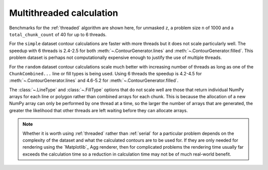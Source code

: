 Multithreaded calculation
-------------------------

Benchmarks for the :ref:`threaded` algorithm are shown here, for unmasked ``z``, a problem size ``n``
of 1000 and a ``total_chunk_count`` of 40 for up to 6 threads.

.. image:: ../_static/threaded_lines_simple_light.svg
   :class: only-light

.. image:: ../_static/threaded_lines_simple_dark.svg
   :class: only-dark

.. image:: ../_static/threaded_filled_simple_light.svg
   :class: only-light

.. image:: ../_static/threaded_filled_simple_dark.svg
   :class: only-dark

For the ``simple`` dataset contour calculations are faster with more threads but it does not scale
particularly well.  The speedup with 6 threads is 2.4-2.5 for both :meth:`~.ContourGenerator.lines`
and :meth:`~.ContourGenerator.filled`.  This problem dataset is perhaps not
computationally expensive enough to justify the use of multiple threads.

.. image:: ../_static/threaded_lines_random_light.svg
   :class: only-light

.. image:: ../_static/threaded_lines_random_dark.svg
   :class: only-dark

.. image:: ../_static/threaded_filled_random_light.svg
   :class: only-light

.. image:: ../_static/threaded_filled_random_dark.svg
   :class: only-dark

For the ``random`` dataset contour calculations scale much better with increasing number of threads
as long as one of the ``ChunkCombined...`` line or fill types is being used.
Using 6 threads the speedup is 4.2-4.5 for :meth:`~.ContourGenerator.lines` and 4.6-5.2 for
:meth:`~.ContourGenerator.filled`.

The :class:`~.LineType` and :class:`~.FillType` options that do not scale well are those that return individual
NumPy arrays for each line or polygon rather than combined arrays for each chunk. This is because
the allocation of a new NumPy array can only be performed by one thread at a time, so the larger the
number of arrays that are generated, the greater the likelihood that other threads are left waiting
before they can allocate arrays.

.. note::

   Whether it is worth using :ref:`threaded` rather than :ref:`serial` for a particular problem
   depends on the complexity of the dataset and what the calculated contours are to be used for.
   If they are only needed for rendering using the `Matplotlib`_ Agg renderer, then for complicated
   problems the rendering time usually far exceeds the calculation time so a reduction in
   calculation time may not be of much real-world benefit.

